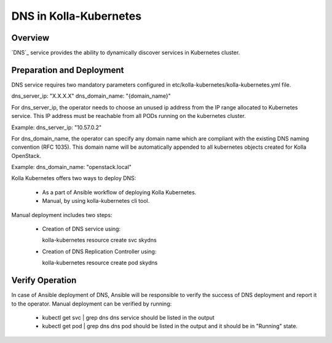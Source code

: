 .. _dns-guide:

============================
DNS in Kolla-Kubernetes
============================

Overview
========

`DNS`_ service provides the ability to dynamically discover services
in Kubernetes cluster.

Preparation and Deployment
==========================

DNS service requires two mandatory parameters configured in
etc/kolla-kubernetes/kolla-kubernetes.yml file.

dns_server_ip: "X.X.X.X"
dns_domain_name: "{domain_name}"

For dns_server_ip, the operator needs to choose an unused ip address
from the IP range allocated to Kubernetes service. This IP address
must be reachable from all PODs running on the kubernetes cluster.

Example: dns_server_ip: "10.57.0.2"

For dns_domain_name, the operator can specify any domain name which
are compliant with the existing DNS naming convention (RFC 1035).
This domain name will be automatically appended to all kubernetes
objects created for Kolla OpenStack.

Example: dns_domain_name: "openstack.local"

Kolla Kubernetes offers two ways to deploy DNS:

 - As a part of Ansible workflow of deploying Kolla Kubernetes.

 - Manual, by using kolla-kubernetes cli tool.

Manual deployment includes two steps:

 - Creation of DNS service using:

   kolla-kubernetes resource create svc skydns

 - Creation of DNS Replication Controller using:

   kolla-kubernetes resource create pod skydns

Verify Operation
================

In case of Ansible deployment of DNS, Ansible will be responsible to
verify the success of DNS deployment and report it to the operator.
Manual deployment can be verified by running:

 - kubectl get svc | grep dns
   dns service should be listed in the output

 - kubectl get pod | grep dns
   dns pod should be listed in the output and it should be in "Running" state.
